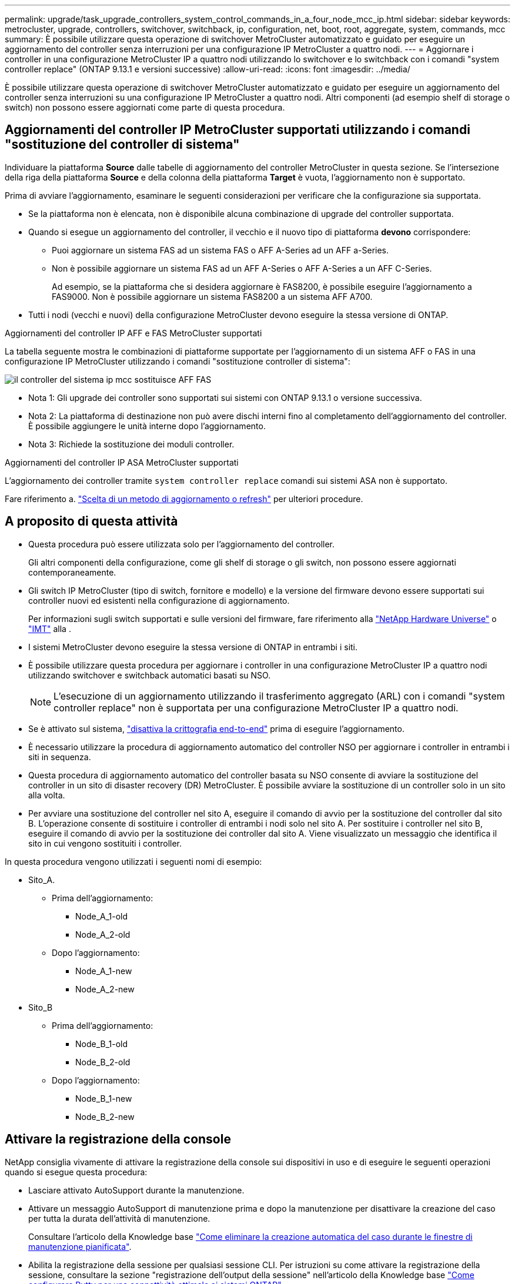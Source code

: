 ---
permalink: upgrade/task_upgrade_controllers_system_control_commands_in_a_four_node_mcc_ip.html 
sidebar: sidebar 
keywords: metrocluster, upgrade, controllers, switchover, switchback, ip, configuration, net, boot, root, aggregate, system, commands, mcc 
summary: È possibile utilizzare questa operazione di switchover MetroCluster automatizzato e guidato per eseguire un aggiornamento del controller senza interruzioni per una configurazione IP MetroCluster a quattro nodi. 
---
= Aggiornare i controller in una configurazione MetroCluster IP a quattro nodi utilizzando lo switchover e lo switchback con i comandi "system controller replace" (ONTAP 9.13.1 e versioni successive)
:allow-uri-read: 
:icons: font
:imagesdir: ../media/


[role="lead"]
È possibile utilizzare questa operazione di switchover MetroCluster automatizzato e guidato per eseguire un aggiornamento del controller senza interruzioni su una configurazione IP MetroCluster a quattro nodi. Altri componenti (ad esempio shelf di storage o switch) non possono essere aggiornati come parte di questa procedura.



== Aggiornamenti del controller IP MetroCluster supportati utilizzando i comandi "sostituzione del controller di sistema"

Individuare la piattaforma *Source* dalle tabelle di aggiornamento del controller MetroCluster in questa sezione. Se l'intersezione della riga della piattaforma *Source* e della colonna della piattaforma *Target* è vuota, l'aggiornamento non è supportato.

Prima di avviare l'aggiornamento, esaminare le seguenti considerazioni per verificare che la configurazione sia supportata.

* Se la piattaforma non è elencata, non è disponibile alcuna combinazione di upgrade del controller supportata.
* Quando si esegue un aggiornamento del controller, il vecchio e il nuovo tipo di piattaforma *devono* corrispondere:
+
** Puoi aggiornare un sistema FAS ad un sistema FAS o AFF A-Series ad un AFF a-Series.
** Non è possibile aggiornare un sistema FAS ad un AFF A-Series o AFF A-Series a un AFF C-Series.
+
Ad esempio, se la piattaforma che si desidera aggiornare è FAS8200, è possibile eseguire l'aggiornamento a FAS9000. Non è possibile aggiornare un sistema FAS8200 a un sistema AFF A700.



* Tutti i nodi (vecchi e nuovi) della configurazione MetroCluster devono eseguire la stessa versione di ONTAP.


.Aggiornamenti del controller IP AFF e FAS MetroCluster supportati
La tabella seguente mostra le combinazioni di piattaforme supportate per l'aggiornamento di un sistema AFF o FAS in una configurazione IP MetroCluster utilizzando i comandi "sostituzione controller di sistema":

image::../media/mcc_ip_system_controller_replace_aff_fas.png[il controller del sistema ip mcc sostituisce AFF FAS]

* Nota 1: Gli upgrade dei controller sono supportati sui sistemi con ONTAP 9.13.1 o versione successiva.
* Nota 2: La piattaforma di destinazione non può avere dischi interni fino al completamento dell'aggiornamento del controller. È possibile aggiungere le unità interne dopo l'aggiornamento.
* Nota 3: Richiede la sostituzione dei moduli controller.


.Aggiornamenti del controller IP ASA MetroCluster supportati
L'aggiornamento dei controller tramite `system controller replace` comandi sui sistemi ASA non è supportato.

Fare riferimento a. link:https://docs.netapp.com/us-en/ontap-metrocluster/upgrade/concept_choosing_an_upgrade_method_mcc.html["Scelta di un metodo di aggiornamento o refresh"] per ulteriori procedure.



== A proposito di questa attività

* Questa procedura può essere utilizzata solo per l'aggiornamento del controller.
+
Gli altri componenti della configurazione, come gli shelf di storage o gli switch, non possono essere aggiornati contemporaneamente.

* Gli switch IP MetroCluster (tipo di switch, fornitore e modello) e la versione del firmware devono essere supportati sui controller nuovi ed esistenti nella configurazione di aggiornamento.
+
Per informazioni sugli switch supportati e sulle versioni del firmware, fare riferimento alla link:https://hwu.netapp.com["NetApp Hardware Universe"^] o link:https://imt.netapp.com/matrix/["IMT"^] alla .

* I sistemi MetroCluster devono eseguire la stessa versione di ONTAP in entrambi i siti.
* È possibile utilizzare questa procedura per aggiornare i controller in una configurazione MetroCluster IP a quattro nodi utilizzando switchover e switchback automatici basati su NSO.
+

NOTE: L'esecuzione di un aggiornamento utilizzando il trasferimento aggregato (ARL) con i comandi "system controller replace" non è supportata per una configurazione MetroCluster IP a quattro nodi.

* Se è attivato sul sistema, link:../maintain/task-configure-encryption.html#disable-end-to-end-encryption["disattiva la crittografia end-to-end"] prima di eseguire l'aggiornamento.
* È necessario utilizzare la procedura di aggiornamento automatico del controller NSO per aggiornare i controller in entrambi i siti in sequenza.
* Questa procedura di aggiornamento automatico del controller basata su NSO consente di avviare la sostituzione del controller in un sito di disaster recovery (DR) MetroCluster. È possibile avviare la sostituzione di un controller solo in un sito alla volta.
* Per avviare una sostituzione del controller nel sito A, eseguire il comando di avvio per la sostituzione del controller dal sito B. L'operazione consente di sostituire i controller di entrambi i nodi solo nel sito A. Per sostituire i controller nel sito B, eseguire il comando di avvio per la sostituzione dei controller dal sito A. Viene visualizzato un messaggio che identifica il sito in cui vengono sostituiti i controller.


In questa procedura vengono utilizzati i seguenti nomi di esempio:

* Sito_A.
+
** Prima dell'aggiornamento:
+
*** Node_A_1-old
*** Node_A_2-old


** Dopo l'aggiornamento:
+
*** Node_A_1-new
*** Node_A_2-new




* Sito_B
+
** Prima dell'aggiornamento:
+
*** Node_B_1-old
*** Node_B_2-old


** Dopo l'aggiornamento:
+
*** Node_B_1-new
*** Node_B_2-new








== Attivare la registrazione della console

NetApp consiglia vivamente di attivare la registrazione della console sui dispositivi in uso e di eseguire le seguenti operazioni quando si esegue questa procedura:

* Lasciare attivato AutoSupport durante la manutenzione.
* Attivare un messaggio AutoSupport di manutenzione prima e dopo la manutenzione per disattivare la creazione del caso per tutta la durata dell'attività di manutenzione.
+
Consultare l'articolo della Knowledge base link:https://kb.netapp.com/Support_Bulletins/Customer_Bulletins/SU92["Come eliminare la creazione automatica del caso durante le finestre di manutenzione pianificata"^].

* Abilita la registrazione della sessione per qualsiasi sessione CLI. Per istruzioni su come attivare la registrazione della sessione, consultare la sezione "registrazione dell'output della sessione" nell'articolo della Knowledge base link:https://kb.netapp.com/on-prem/ontap/Ontap_OS/OS-KBs/How_to_configure_PuTTY_for_optimal_connectivity_to_ONTAP_systems["Come configurare Putty per una connettività ottimale ai sistemi ONTAP"^].




== Impostare il bootarg richiesto sul sistema esistente

Se si sta eseguendo l'aggiornamento a un sistema AFF A70, AFF A90 o AFF A1K, seguire la procedura per impostare il `hw.cxgbe.toe_keepalive_disable=1` bootarg.


CAUTION: Se si sta eseguendo l'aggiornamento a un sistema AFF A70, AFF A90 o AFF A1K, è *necessario* completare questa attività prima di eseguire l'aggiornamento. Questa attività *solo* si applica agli aggiornamenti di un sistema AFF A70, AFF A90 o AFF A1K da un sistema supportato. Per tutti gli altri aggiornamenti, è possibile saltare questa attività e passare direttamente a <<prepare_system_replace_upgrade,Preparatevi per l'aggiornamento>>.

.Fasi
. Arrestare un nodo in ciascun sito e consentire al partner ha di eseguire un takeover dello storage del nodo:
+
`halt  -node <node_name>`

. Al `LOADER` prompt del nodo arrestato, immettere quanto segue:
+
`setenv hw.cxgbe.toe_keepalive_disable 1`

+
`saveenv`

+
`printenv hw.cxgbe.toe_keepalive_disable`

. Avviare il nodo:
+
`boot_ontap`

. All'avvio del nodo, eseguire un giveback per il nodo quando richiesto:
+
`storage failover giveback -ofnode <node_name>`

. Ripetere la procedura per ciascun nodo del gruppo di DR in fase di aggiornamento.




== Preparatevi per l'aggiornamento

Per prepararsi all'aggiornamento del controller, è necessario eseguire controlli preliminari del sistema e raccogliere le informazioni di configurazione.

Prima dell'avvio dei controlli preliminari, se ONTAP Mediator è installato, viene rilevato e rimosso automaticamente. Per confermare la rimozione, viene richiesto di inserire un nome utente e una password. Una volta completato l'aggiornamento, se i controlli preliminari non hanno esito positivo o se si sceglie di non procedere con l'aggiornamento, è necessario <<man_reconfig_mediator,Riconfigurare manualmente il mediatore ONTAP>>.

Durante l'aggiornamento, è possibile eseguire il `system controller replace show` oppure `system controller replace show-details` Dal sito A per controllare lo stato. Se i comandi restituiscono un output vuoto, attendere alcuni minuti ed eseguire nuovamente il comando.

.Fasi
. Avviare la procedura di sostituzione automatica del controller dal sito A per sostituire i controller nel sito B:
+
`system controller replace start -nso true`

+
L'operazione automatica esegue i controlli preliminari. Se non vengono rilevati problemi, l'operazione viene interrotta in modo da poter raccogliere manualmente le informazioni relative alla configurazione.

+
[NOTE]
====
** Se non si esegue `system controller replace start -nso true` La procedura di upgrade del controller sceglie lo switchover e lo switchback automatici basati su NSO come procedura predefinita sui sistemi MetroCluster IP.
** Vengono visualizzati il sistema di origine corrente e tutti i sistemi di destinazione compatibili. Se il controller di origine è stato sostituito con un controller con una versione ONTAP diversa o con una piattaforma non compatibile, l'operazione di automazione si interrompe e segnala un errore dopo l'avvio dei nuovi nodi. Per riportare il cluster a uno stato integro, è necessario seguire la procedura di ripristino manuale.
+
Il `system controller replace start` il comando potrebbe segnalare il seguente errore di verifica preliminare:

+
[listing]
----
Cluster-A::*>system controller replace show
Node        Status         Error-Action
----------- -------------- ------------------------------------
Node-A-1    Failed         MetroCluster check failed. Reason : MCC check showed errors in component aggregates
----
+
Controllare se si è verificato questo errore a causa di aggregati senza mirror o di un altro problema di aggregato. Verificare che tutti gli aggregati mirrorati siano integri e che non siano degradati o mirror-degradati. Se questo errore è dovuto solo agli aggregati senza mirror, è possibile ignorare questo errore selezionando `-skip-metrocluster-check true` sul `system controller replace start` comando. Se lo storage remoto è accessibile, gli aggregati senza mirror vengono online dopo lo switchover. Se il collegamento storage remoto non funziona, gli aggregati senza mirror non vengono collegati.



====
. Raccogliere manualmente le informazioni di configurazione accedendo al sito B e seguendo i comandi elencati nel messaggio della console sotto `system controller replace show` oppure `system controller replace show-details` comando.




=== Raccogliere informazioni prima dell'aggiornamento

Prima di eseguire l'aggiornamento, se il volume root è crittografato, è necessario raccogliere la chiave di backup e altre informazioni per avviare i nuovi controller con i vecchi volumi root crittografati.

.A proposito di questa attività
Questa attività viene eseguita sulla configurazione IP MetroCluster esistente.

.Fasi
. Etichettare i cavi per i controller esistenti, in modo da poter identificare facilmente i cavi durante la configurazione dei nuovi controller.
. Visualizzare i comandi per acquisire la chiave di backup e altre informazioni:
+
`system controller replace show`

+
Eseguire i comandi elencati sotto `show` dal cluster partner.

+
Il `show` L'output del comando visualizza tre tabelle contenenti gli IP dell'interfaccia MetroCluster, gli ID di sistema e gli UID di sistema. Queste informazioni sono necessarie più avanti nella procedura per impostare i bootargs quando si avvia il nuovo nodo.

. Raccogliere gli ID di sistema dei nodi nella configurazione MetroCluster:
+
--
`metrocluster node show -fields node-systemid,dr-partner-systemid`

Durante la procedura di aggiornamento, sostituisci questi vecchi ID di sistema con gli ID di sistema dei nuovi moduli controller.

In questo esempio, per una configurazione IP MetroCluster a quattro nodi, vengono recuperati i seguenti vecchi ID di sistema:

** Node_A_1-old: 4068741258
** Node_A_2-old: 4068741260
** Node_B_1-old: 4068741254
** Node_B_2-old: 4068741256


[listing]
----
metrocluster-siteA::> metrocluster node show -fields node-systemid,ha-partner-systemid,dr-partner-systemid,dr-auxiliary-systemid
dr-group-id        cluster           node            node-systemid     ha-partner-systemid     dr-partner-systemid    dr-auxiliary-systemid
-----------        ---------------   ----------      -------------     -------------------     -------------------    ---------------------
1                    Cluster_A       Node_A_1-old    4068741258        4068741260              4068741256             4068741256
1                    Cluster_A       Node_A_2-old    4068741260        4068741258              4068741254             4068741254
1                    Cluster_B       Node_B_1-old    4068741254        4068741256              4068741258             4068741260
1                    Cluster_B       Node_B_2-old    4068741256        4068741254              4068741260             4068741258
4 entries were displayed.
----
In questo esempio, per una configurazione MetroCluster IP a due nodi, vengono recuperati i seguenti vecchi ID di sistema:

** Node_A_1: 4068741258
** Node_B_1: 4068741254


[listing]
----
metrocluster node show -fields node-systemid,dr-partner-systemid

dr-group-id cluster    node          node-systemid dr-partner-systemid
----------- ---------- --------      ------------- ------------
1           Cluster_A  Node_A_1-old  4068741258    4068741254
1           Cluster_B  node_B_1-old  -             -
2 entries were displayed.
----
--
. Raccogliere informazioni su porta e LIF per ciascun nodo precedente.
+
Per ciascun nodo, è necessario raccogliere l'output dei seguenti comandi:

+
** `network interface show -role cluster,node-mgmt`
** `network port show -node <node-name> -type physical`
** `network port vlan show -node <node-name>`
** `network port ifgrp show -node <node-name> -instance`
** `network port broadcast-domain show`
** `network port reachability show -detail`
** `network ipspace show`
** `volume show`
** `storage aggregate show`
** `system node run -node <node-name> sysconfig -a`
** `aggr show -r`
** `disk show`
** `system node run <node-name> disk show`
** `vol show -fields type`
** `vol show -fields type , space-guarantee`
** `vserver fcp initiator show`
** `storage disk show`
** `metrocluster configuration-settings interface show`


. Se i nodi MetroCluster si trovano in una configurazione SAN, raccogliere le informazioni pertinenti.
+
Si dovrebbe ottenere l'output dei seguenti comandi:

+
** `fcp adapter show -instance`
** `fcp interface show -instance`
** `iscsi interface show`
** `ucadmin show`


. Se il volume root è crittografato, raccogliere e salvare la passphrase utilizzata per il gestore delle chiavi:
+
`security key-manager backup show`

. Se i nodi MetroCluster utilizzano la crittografia per volumi o aggregati, copiare le informazioni relative alle chiavi e alle passphrase.
+
Per ulteriori informazioni, vedere https://docs.netapp.com/ontap-9/topic/com.netapp.doc.pow-nve/GUID-1677AE0A-FEF7-45FA-8616-885AA3283BCF.html["Backup manuale delle informazioni di gestione delle chiavi integrate"^].

+
.. Se Onboard Key Manager è configurato:
+
`security key-manager onboard show-backup`

+
La passphrase sarà necessaria più avanti nella procedura di aggiornamento.

.. Se la gestione delle chiavi aziendali (KMIP) è configurata, eseguire i seguenti comandi:
+
`security key-manager external show -instance`

+
`security key-manager key query`



. Al termine della raccolta delle informazioni di configurazione, riprendere l'operazione:
+
`system controller replace resume`





=== Rimuovere la configurazione esistente dallo spareggio o da un altro software di monitoraggio

Se la configurazione esistente viene monitorata con la configurazione di MetroCluster Tiebreaker o altre applicazioni di terze parti (ad esempio, ClusterLion) che possono avviare uno switchover, è necessario rimuovere la configurazione MetroCluster dal Tiebreaker o da un altro software prima di sostituire il vecchio controller.

.Fasi
. link:../tiebreaker/concept_configuring_the_tiebreaker_software.html#removing-metrocluster-configurations["Rimuovere la configurazione MetroCluster esistente"] Dal software Tiebreaker.
. Rimuovere la configurazione MetroCluster esistente da qualsiasi applicazione di terze parti in grado di avviare lo switchover.
+
Consultare la documentazione dell'applicazione.





== Sostituire i vecchi controller e avviare i nuovi controller

Una volta raccolte le informazioni e riavviata l'operazione, l'automazione procede con l'operazione di switchover.

.A proposito di questa attività
L'operazione di automazione avvia le operazioni di switchover. Al termine di queste operazioni, l'operazione viene sospesa in *pausa per l'intervento dell'utente*, in modo da poter eseguire il rack e installare i controller, avviare i controller partner e riassegnare i dischi aggregati root al nuovo modulo controller dal backup flash utilizzando `sysids` raccolte in precedenza.

.Prima di iniziare
Prima di iniziare lo switchover, l'operazione di automazione viene interrotta in modo da poter verificare manualmente che tutti i LIF siano "`up`" nel sito B. Se necessario, portare i LIF "`dpropri`" su "`up`" e riprendere l'operazione di automazione utilizzando `system controller replace resume` comando.



=== Preparare la configurazione di rete dei vecchi controller

Per consentire alla rete di riprendere in modo pulito i nuovi controller, si verifica che il posizionamento della LIF sia corretto e si rimuove la configurazione di rete dei vecchi controller.

.A proposito di questa attività
* Questa attività deve essere eseguita su ciascuno dei vecchi nodi.
* Verranno utilizzate le informazioni raccolte in <<prepare_system_replace_upgrade,Preparatevi per l'aggiornamento>>.


.Fasi
. Avviare i vecchi nodi e quindi accedere ai nodi:
+
`boot_ontap`

. Modifica della LIF intercluster dei vecchi controller in modo da utilizzare una porta home diversa rispetto alle porte utilizzate per l'interconnessione ha o l'interconnessione MetroCluster IP DR nei nuovi controller.
+

NOTE: Questo passaggio è necessario per un aggiornamento corretto.

+
La LIF intercluster dei vecchi controller deve utilizzare una porta home diversa rispetto alle porte utilizzate per l'interconnessione ha o l'interconnessione MetroCluster IP DR nei nuovi controller. Ad esempio, quando si esegue l'upgrade ai controller AFF A90, le porte di interconnessione ha sono E1a e e7a e le porte di interconnessione MetroCluster IP DR sono E2B e E3B. Se ospitati sulle porte E1a, e7a, E2B o E3B, è necessario spostare le LIF intercluster LIF nei vecchi controller.

+
Per la distribuzione e l'assegnazione delle porte sui nuovi nodi, fare riferimento alla https://hwu.netapp.com["NetApp Hardware Universe"].

+
.. Sui vecchi controller, visualizzare la LIF intercluster:
+
`network interface show  -role intercluster`

+
A seconda che le LIF intercluster dei vecchi controller utilizzino le stesse porte delle porte utilizzate per l'interconnessione ha o l'interconnessione MetroCluster IP DR nei nuovi controller, eseguire una delle seguenti azioni.

+
[cols="2*"]
|===
| Se la LIF intercluster... | Vai a... 


| Utilizzare la stessa porta home | <<controller_replace_upgrade_prepare_network_ports_2b,Sottosezione b>> 


| Utilizzare un'altra porta home | <<controller_replace_upgrade_prepare_network_ports_3,Fase 3>> 
|===
.. [[controller_replace_upgrade_Prepare_network_ports_2b]]modificare le LIF intercluster per utilizzare una porta home diversa:
+
`network interface modify -vserver <vserver> -lif <intercluster_lif> -home-port <port-not-used-for-ha-interconnect-or-mcc-ip-dr-interconnect-on-new-nodes>`

.. Verificare che tutte le LIF intercluster si trovino nelle nuove porte home:
+
`network interface show -role intercluster -is-home  false`

+
L'output del comando dovrebbe essere vuoto, a indicare che tutte le LIF intercluster si trovano nelle rispettive porte home.

.. Se vi sono LIF che non sono nelle loro porte home, ripristinale usando il seguente comando:
+
`network interface revert -lif <intercluster_lif>`

+
Ripete il comando per ogni intercluster LIF che non si trova sulla porta home.



. [[controller_replace_upgrade_Prepare_network_ports_3]]assegnare la porta home di tutte le interfacce LIF dati del vecchio controller a una porta comune che sia la stessa su entrambi i moduli controller vecchi e nuovi.
+

CAUTION: Se i controller nuovi e vecchi non dispongono di una porta comune, non è necessario modificare le LIF dati. Saltare questo passaggio e passare direttamente a <<upgrades_assisted_without_matching_ports,Fase 4>>.

+
.. Visualizzare le LIF:
+
`network interface show`

+
Tutti i dati LIFS, inclusi SAN e NAS, saranno admin "`up`" e operativi "`down`", in quanto sono presenti nel sito di switchover (cluster_A).

.. Esaminare l'output per trovare una porta di rete fisica comune che sia la stessa sui controller vecchi e nuovi che non sia utilizzata come porta del cluster.
+
Ad esempio, "`e0d`" è una porta fisica sui vecchi controller ed è presente anche sui nuovi controller. "`e0d`" non viene utilizzato come porta del cluster o in altro modo sui nuovi controller.

+
Per informazioni sull'utilizzo delle porte per i modelli di piattaforma, consultare link:https://hwu.netapp.com/["NetApp Hardware Universe"^]

.. Modificare tutti i dati LIFS per utilizzare la porta comune come porta home:
+
`network interface modify -vserver <svm-name> -lif <data-lif> -home-port <port-id>`

+
Nell'esempio seguente, si tratta di "`e0d`".

+
Ad esempio:

+
[listing]
----
network interface modify -vserver vs0 -lif datalif1 -home-port e0d
----


. [[updates_assisted_without_matching_ports]] modificare i domini di broadcast per rimuovere la VLAN e le porte fisiche che devono essere eliminate:
+
`broadcast-domain remove-ports -broadcast-domain <broadcast-domain-name>-ports <node-name:port-id>`

+
Ripetere questo passaggio per tutte le porte VLAN e fisiche.

. Rimuovere le porte VLAN utilizzando le porte del cluster come porte membro e gruppi di interfacce utilizzando le porte del cluster come porte membro.
+
.. Elimina porte VLAN:
+
`network port vlan delete -node <node-name> -vlan-name <portid-vlandid>`

+
Ad esempio:

+
[listing]
----
network port vlan delete -node node1 -vlan-name e1c-80
----
.. Rimuovere le porte fisiche dai gruppi di interfacce:
+
`network port ifgrp remove-port -node <node-name> -ifgrp <interface-group-name> -port <portid>`

+
Ad esempio:

+
[listing]
----
network port ifgrp remove-port -node node1 -ifgrp a1a -port e0d
----
.. Rimuovere le porte VLAN e del gruppo di interfacce dal dominio di broadcast:
+
`network port broadcast-domain remove-ports -ipspace <ipspace> -broadcast-domain <broadcast-domain-name>-ports <nodename:portname,nodename:portname>,..`

.. Modificare le porte del gruppo di interfacce per utilizzare altre porte fisiche come membro in base alle necessità.:
+
`ifgrp add-port -node <node-name> -ifgrp <interface-group-name> -port <port-id>`



. Arrestare i nodi:
+
`halt -inhibit-takeover true -node <node-name>`

+
Questa operazione deve essere eseguita su entrambi i nodi.

. Verificare che i nodi siano al `LOADER` prompt e raccogliere e conservare le variabili di ambiente correnti.
. Raccogliere i valori di bootarg:
+
`printenv`

. Spegnere i nodi e gli shelf del sito in cui viene eseguito l'upgrade del controller.




=== Configurare le nuove centraline

I nuovi controller devono essere montati in rack e cablati.

.Fasi
. Pianificare il posizionamento dei nuovi moduli controller e degli shelf di storage in base alle necessità.
+
Lo spazio rack dipende dal modello di piattaforma dei moduli controller, dai tipi di switch e dal numero di shelf di storage nella configurazione.

. Mettere a terra l'utente.
. Se l'aggiornamento richiede la sostituzione dei moduli controller, ad esempio l'aggiornamento da un sistema AFF 800 a un sistema AFF A90, è necessario rimuovere il modulo controller dallo chassis quando si sostituisce il modulo controller. Per tutti gli altri aggiornamenti, passare a <<ip_upgrades_replace_4,Fase 4>>.
+
Nella parte anteriore dello chassis, premere con decisione ciascun disco fino a quando non si avverte un arresto positivo. Ciò conferma che le unità sono saldamente alloggiate contro il piano intermedio del telaio.

+
image::../media/drw_a800_drive_seated.png[Mostra la rimozione del modulo controller dal telaio]

. [[ip_updates_replace_4]] installare i moduli del controller.
+

NOTE: La procedura di installazione che segue dipende dal fatto che l'aggiornamento richieda la sostituzione dei moduli controller, ad esempio un aggiornamento da un sistema AFF 800 a un sistema AFF A90.

+
[role="tabbed-block"]
====
.Aggiornamenti che richiedono la sostituzione del modulo controller
--
L'installazione separata dei nuovi controller non è applicabile agli upgrade dei sistemi integrati con dischi e controller nello stesso chassis, ad esempio da un sistema AFF A800 a un sistema AFF A90. I nuovi moduli controller e le nuove schede i/o devono essere scambiati dopo aver spento i vecchi controller, come mostrato nell'immagine seguente.

L'immagine di esempio seguente è solo a scopo di rappresentazione, i moduli controller e le schede i/o possono variare da un sistema all'altro.

image::../media/a90_a70_pcm_swap.png[Mostra lo scambio del modulo controller]

--
.Tutti gli altri aggiornamenti
--
Installare i moduli controller nel rack o nell'armadietto.

--
====
. Collegare l'alimentazione dei controller, la console seriale e le connessioni di gestione come descritto in link:../install-ip/using_rcf_generator.html["Collegamento degli switch IP MetroCluster"]
+
Non collegare altri cavi scollegati dai vecchi controller in questo momento.

+
https://docs.netapp.com/us-en/ontap-systems/index.html["Documentazione dei sistemi hardware ONTAP"^]

. Accendere i nuovi nodi e premere Ctrl-C quando viene richiesto di visualizzare il `LOADER` prompt.




=== NetBoot i nuovi controller

Dopo aver installato i nuovi nodi, è necessario eseguire il netboot per assicurarsi che i nuovi nodi eseguano la stessa versione di ONTAP dei nodi originali. Il termine netboot indica che si sta eseguendo l'avvio da un'immagine ONTAP memorizzata su un server remoto. Durante la preparazione per il netboot, è necessario inserire una copia dell'immagine di boot di ONTAP 9 su un server Web a cui il sistema può accedere.

Questa attività viene eseguita su ciascuno dei nuovi moduli controller.

.Fasi
. Accedere a. link:https://mysupport.netapp.com/site/["Sito di supporto NetApp"^] per scaricare i file utilizzati per eseguire il netboot del sistema.
. Scaricare il software ONTAP appropriato dalla sezione di download del software del sito di supporto NetApp e memorizzare il file ontap-version_image.tgz in una directory accessibile dal Web.
. Accedere alla directory accessibile dal Web e verificare che i file necessari siano disponibili.
+
L'elenco delle directory deve contenere una cartella netboot con un file del kernel: ontap-version_image.tgz

+
Non è necessario estrarre il file ontap-version_image.tgz.

. Quando `LOADER` richiesto, configurare la connessione netboot per una LIF di gestione:
+
** Se l'indirizzo IP è DHCP, configurare la connessione automatica:
+
`ifconfig e0M -auto`

** Se l'indirizzo IP è statico, configurare la connessione manuale:
+
`ifconfig e0M -addr=ip_addr -mask=netmask` `-gw=gateway`



. Eseguire il netboot.
+
`netboot \http://web_server_ip/path_to_web-accessible_directory/ontap-version_image.tgz`

. Dal menu di avvio, selezionare l'opzione *(7) installare prima il nuovo software* per scaricare e installare la nuova immagine software sul dispositivo di avvio.
+
 Disregard the following message: "This procedure is not supported for Non-Disruptive Upgrade on an HA pair". It applies to nondisruptive upgrades of software, not to upgrades of controllers.
. Se viene richiesto di continuare la procedura, immettere `y`E quando viene richiesto il pacchetto, inserire l'URL del file immagine: `\http://web_server_ip/path_to_web-accessible_directory/ontap-version_image.tgz`
+
....
Enter username/password if applicable, or press Enter to continue.
....
. Assicurarsi di entrare `n` per ignorare il ripristino del backup quando viene visualizzato un prompt simile a quanto segue:
+
....
Do you want to restore the backup configuration now? {y|n}
....
. Riavviare immettendo `y` quando viene visualizzato un prompt simile a quanto segue:
+
....
The node must be rebooted to start using the newly installed software. Do you want to reboot now? {y|n}
....




=== Cancellare la configurazione su un modulo controller

[role="lead"]
Prima di utilizzare un nuovo modulo controller nella configurazione MetroCluster, è necessario cancellare la configurazione esistente.

.Fasi
. Se necessario, arrestare il nodo per visualizzare il prompt DEL CARICATORE:
+
`halt`

. Al prompt DEL CARICATORE, impostare le variabili ambientali sui valori predefiniti:
+
`set-defaults`

. Salvare l'ambiente:
+
`saveenv`

. Al prompt DEL CARICATORE, avviare il menu di avvio:
+
`boot_ontap menu`

. Al prompt del menu di avvio, cancellare la configurazione:
+
`wipeconfig`

+
Rispondere `yes` al prompt di conferma.

+
Il nodo si riavvia e viene visualizzato di nuovo il menu di avvio.

. Nel menu di avvio, selezionare l'opzione *5* per avviare il sistema in modalità di manutenzione.
+
Rispondere `yes` al prompt di conferma.





=== Ripristinare la configurazione dell'HBA

A seconda della presenza e della configurazione delle schede HBA nel modulo controller, è necessario configurarle correttamente per l'utilizzo da parte del sito.

.Fasi
. In modalità Maintenance (manutenzione), configurare le impostazioni per gli HBA presenti nel sistema:
+
.. Verificare le impostazioni correnti delle porte: `ucadmin show`
.. Aggiornare le impostazioni della porta secondo necessità.


+
|===


| Se si dispone di questo tipo di HBA e della modalità desiderata... | Utilizzare questo comando... 


 a| 
FC CNA
 a| 
`ucadmin modify -m fc -t initiator <adapter-name>`



 a| 
Ethernet CNA
 a| 
`ucadmin modify -mode cna <adapter-name>`



 a| 
Destinazione FC
 a| 
`fcadmin config -t target <adapter-name>`



 a| 
Iniziatore FC
 a| 
`fcadmin config -t initiator <adapter-name>`

|===
. Uscire dalla modalità di manutenzione:
+
`halt`

+
Dopo aver eseguito il comando, attendere fino a quando il nodo non si arresta al `LOADER` prompt.

. Riavviare il nodo in modalità Maintenance per rendere effettive le modifiche di configurazione:
+
`boot_ontap maint`

. Verificare le modifiche apportate:
+
|===


| Se si dispone di questo tipo di HBA... | Utilizzare questo comando... 


 a| 
CNA
 a| 
`ucadmin show`



 a| 
FC
 a| 
`fcadmin show`

|===




=== Impostare lo stato ha sui nuovi controller e chassis

È necessario verificare lo stato ha dei controller e dello chassis e, se necessario, aggiornarlo in modo che corrisponda alla configurazione del sistema.

.Fasi
. In modalità Maintenance (manutenzione), visualizzare lo stato ha del modulo controller e dello chassis:
+
`ha-config show`

+
Lo stato ha per tutti i componenti deve essere `mccip`.

. Se lo stato di sistema visualizzato del controller o dello chassis non è corretto, impostare lo stato ha:
+
`ha-config modify controller mccip`

+
`ha-config modify chassis mccip`

. Verificare e modificare le porte Ethernet collegate agli shelf NS224 o agli switch di storage.
+
.. Verificare le porte Ethernet collegate agli shelf NS224 o agli switch di storage:
+
`storage port show`

.. Imposta su modalità tutte le porte Ethernet connesse a shelf Ethernet o switch di storage, compresi gli switch condivisi per storage e cluster `storage` :
+
`storage port modify -p <port> -m storage`

+
Esempio:

+
[listing]
----
*> storage port modify -p e5b -m storage
Changing NVMe-oF port e5b to storage mode
----
+

NOTE: Questo deve essere impostato su tutte le porte interessate per un aggiornamento corretto.

+
I dischi dagli shelf collegati alle porte Ethernet sono riportati nell' `sysconfig -v` output.

+
Consultare la link:https://hwu.netapp.com["NetApp Hardware Universe"^] per informazioni sulle porte di archiviazione del sistema a cui si sta eseguendo l'aggiornamento.

.. Verificare che `storage` la modalità sia impostata e verificare che le porte siano nello stato online:
+
`storage port show`



. Arrestare il nodo: `halt`
+
Il nodo deve arrestarsi su `LOADER>` prompt.

. Su ciascun nodo, controllare la data, l'ora e il fuso orario del sistema: `show date`
. Se necessario, impostare la data in UTC o GMT: `set date <mm/dd/yyyy>`
. Controllare l'ora utilizzando il seguente comando al prompt dell'ambiente di boot: `show time`
. Se necessario, impostare l'ora in UTC o GMT: `set time <hh:mm:ss>`
. Salvare le impostazioni: `saveenv`
. Raccogliere le variabili di ambiente: `printenv`




=== Aggiornare i file RCF dello switch per ospitare le nuove piattaforme

È necessario aggiornare gli switch a una configurazione che supporti i nuovi modelli di piattaforma.

.A proposito di questa attività
Questa attività viene eseguita nel sito contenente i controller attualmente in fase di aggiornamento. Negli esempi illustrati in questa procedura, si esegue prima l'aggiornamento di Site_B.

Gli switch del sito_A verranno aggiornati quando i controller del sito_A verranno aggiornati.

.Fasi
. Preparare gli switch IP per l'applicazione dei nuovi file RCF.
+
Seguire la procedura descritta nella sezione relativa al fornitore dello switch:

+
** link:../install-ip/task_switch_config_broadcom.html#resetting-the-broadcom-ip-switch-to-factory-defaults["Ripristinare l'interruttore Broadcom IP alle impostazioni predefinite"]
** link:../install-ip/task_switch_config_cisco.html#resetting-the-cisco-ip-switch-to-factory-defaults["Ripristinare lo switch IP Cisco alle impostazioni predefinite"]
** link:../install-ip/task_switch_config_nvidia.html#reset-the-nvidia-ip-sn2100-switch-to-factory-defaults["Ripristinare le impostazioni predefinite dello switch NVIDIA IP SN2100"]


. Scaricare e installare i file RCF.
+
Seguire la procedura descritta nella sezione relativa al fornitore dello switch:

+
** link:../install-ip/task_switch_config_broadcom.html#downloading-and-installing-the-broadcom-rcf-files["Scaricare e installare i file Broadcom RCF"]
** link:../install-ip/task_switch_config_cisco.html#downloading-and-installing-the-cisco-ip-rcf-files["Scaricare e installare i file RCF IP di Cisco"]
** link:../install-ip/task_switch_config_nvidia.html#download-and-install-the-nvidia-rcf-files["Scaricare e installare i file RCF NVIDIA IP"]






=== Impostare le variabili di boot IP di MetroCluster

Alcuni valori di boot MetroCluster IP devono essere configurati sui nuovi moduli controller. I valori devono corrispondere a quelli configurati sui vecchi moduli controller.

.A proposito di questa attività
* Sono necessari gli UUID e gli ID di sistema identificati in precedenza nella procedura di aggiornamento in <<gather_info_so_sb,Raccogliere informazioni prima dell'aggiornamento>>.
* A seconda del modello di piattaforma, è possibile specificare l'ID VLAN utilizzando il `-vlan-id` parametro. Le seguenti piattaforme non supportano il `-vlan-id` parametro:
+
** FAS8200 e AFF A300
** AFF A320
** FAS9000 e AFF A700
** AFF C800, ASA C800, AFF A800 e ASA A800
+
Tutte le altre piattaforme supportano il `-vlan-id` parametro.



* I valori di bootarg MetroCluster impostati dipendono dall'utilizzo di porte cluster/ha condivise o di porte MetroCluster/ha condivise nel nuovo sistema.
+
I sistemi elencati nella tabella seguente utilizzano *porte MetroCluster/ha condivise*.

+
Tutti gli altri sistemi utilizzano *porte cluster/ha condivise*.

+
[cols="2*"]
|===
| Sistemi AFF e ASA che utilizzano porte ha/MetroCluster condivise | Sistemi FAS che utilizzano porte ha/MetroCluster condivise 


 a| 
** AFF A150, ASA A150
** AFF A220
** AFF C250, ASA C250
** AFF A250, ASA A250
** AFF A300
** AFF A320
** AFF C400, ASA C400
** AFF A400, ASA A400
** AFF A700
** AFF C800, ASA C800
** AFF A800, ASA A800
** AFF A900, ASA A900

 a| 
** FAS2750
** FAS500f
** FAS8200
** FAS8300
** FAS8700
** FAS9000
** FAS9500


|===


.Fasi
. Su `LOADER>` Prompt, impostare i seguenti bootargs sui nuovi nodi in Site_B:
+
I passaggi che seguono dipendono dalle porte utilizzate dal nuovo modello di piattaforma.

+
[role="tabbed-block"]
====
.Sistemi che utilizzano porte ha/cluster condivisi
--
.. Impostare i seguenti bootargs:
+
`setenv bootarg.mcc.port_a_ip_config <local-IP-address/local-IP-mask,0,0,DR-partner-IP-address,DR-aux-partnerIP-address,vlan-id>`

+
`setenv bootarg.mcc.port_b_ip_config <local-IP-address/local-IP-mask,0,0,DR-partner-IP-address,DR-aux-partnerIP-address,vlan-id>`

+

NOTE: Se le interfacce utilizzano un ID VLAN predefinito, il `vlan-id` parametro non è necessario.

+
Nell'esempio seguente vengono impostati i valori per node_B_1-new utilizzando la VLAN 120 per la prima rete e la VLAN 130 per la seconda rete:

+
[listing]
----
setenv bootarg.mcc.port_a_ip_config 172.17.26.10/23,0,0,172.17.26.13,172.17.26.12,120
setenv bootarg.mcc.port_b_ip_config 172.17.27.10/23,0,0,172.17.27.13,172.17.27.12,130
----
+
Nell'esempio seguente vengono impostati i valori per node_B_2-new utilizzando la VLAN 120 per la prima rete e la VLAN 130 per la seconda rete:

+
[listing]
----
setenv bootarg.mcc.port_a_ip_config 172.17.26.11/23,0,0,172.17.26.12,172.17.26.13,120
setenv bootarg.mcc.port_b_ip_config 172.17.27.11/23,0,0,172.17.27.12,172.17.27.13,130
----
+
Nell'esempio seguente vengono impostati i valori per node_B_1-new utilizzando VLAN predefinite per tutte le connessioni DR IP MetroCluster:

+
[listing]
----
setenv bootarg.mcc.port_a_ip_config
172.17.26.10/23,0,0,172.17.26.13,172.17.26.12
setenv bootarg.mcc.port_b_ip_config
172.17.27.10/23,0,0,172.17.27.13,172.17.27.12
----
+
Nell'esempio seguente vengono impostati i valori per node_B_2-new utilizzando VLAN predefinite per tutte le connessioni DR IP MetroCluster:

+
[listing]
----
setenv bootarg.mcc.port_a_ip_config
172.17.26.11/23,0,0,172.17.26.12,172.17.26.13
setenv bootarg.mcc.port_b_ip_config
172.17.27.11/23,0,0,172.17.27.12,172.17.27.13
----


--
.Sistemi che utilizzano porte ha/MetroCluster condivise
--
.. Impostare i seguenti bootargs:
+
`setenv bootarg.mcc.port_a_ip_config <local-IP-address/local-IP-mask,0,HA-partner-IP-address,DR-partner-IP-address,DR-aux-partnerIP-address,vlan-id>`

+
`setenv bootarg.mcc.port_b_ip_config <local-IP-address/local-IP-mask,0,HA-partner-IP-address,DR-partner-IP-address,DR-aux-partnerIP-address,vlan-id>`

+

NOTE: Se le interfacce utilizzano un ID VLAN predefinito, il `vlan-id` parametro non è necessario.

+
Nell'esempio seguente vengono impostati i valori per node_B_1-new utilizzando la VLAN 120 per la prima rete e la VLAN 130 per la seconda rete:

+
[listing]
----
setenv bootarg.mcc.port_a_ip_config 172.17.26.10/23,0,172.17.26.11,172.17.26.13,172.17.26.12,120
setenv bootarg.mcc.port_b_ip_config 172.17.27.10/23,0,172.17.27.11,172.17.27.13,172.17.27.12,130
----
+
Nell'esempio seguente vengono impostati i valori per node_B_2-new utilizzando la VLAN 120 per la prima rete e la VLAN 130 per la seconda rete:

+
[listing]
----
setenv bootarg.mcc.port_a_ip_config 172.17.26.11/23,0,172.17.26.10,172.17.26.12,172.17.26.13,120
setenv bootarg.mcc.port_b_ip_config 172.17.27.11/23,0,172.17.27.10,172.17.27.12,172.17.27.13,130
----
+
Nell'esempio seguente vengono impostati i valori per node_B_1-new utilizzando VLAN predefinite per tutte le connessioni DR IP MetroCluster:

+
[listing]
----
setenv bootarg.mcc.port_a_ip_config
172.17.26.10/23,0,172.17.26.11,172.17.26.13,172.17.26.12
setenv bootarg.mcc.port_b_ip_config
172.17.27.10/23,0,172.17.27.11,172.17.27.13,172.17.27.12
----
+
Nell'esempio seguente vengono impostati i valori per node_B_2-new utilizzando VLAN predefinite per tutte le connessioni DR IP MetroCluster:

+
[listing]
----
setenv bootarg.mcc.port_a_ip_config
172.17.26.11/23,0,172.17.26.10,172.17.26.12,172.17.26.13
setenv bootarg.mcc.port_b_ip_config
172.17.27.11/23,0,172.17.27.10,172.17.27.12,172.17.27.13
----


--
====
. Ai nuovi nodi" `LOADER` Impostare gli UUID:
+
`setenv bootarg.mgwd.partner_cluster_uuid <partner-cluster-UUID>`

+
`setenv bootarg.mgwd.cluster_uuid <local-cluster-UUID>`

+
`setenv bootarg.mcc.pri_partner_uuid <DR-partner-node-UUID>`

+
`setenv bootarg.mcc.aux_partner_uuid <DR-aux-partner-node-UUID>`

+
`setenv bootarg.mcc_iscsi.node_uuid <local-node-UUID>`

+
.. Impostare gli UUID su Node_B_1-New.
+
L'esempio seguente mostra i comandi per impostare gli UUID su Node_B_1-New:

+
[listing]
----
setenv bootarg.mgwd.cluster_uuid ee7db9d5-9a82-11e7-b68b-00a098908039
setenv bootarg.mgwd.partner_cluster_uuid 07958819-9ac6-11e7-9b42-00a098c9e55d
setenv bootarg.mcc.pri_partner_uuid f37b240b-9ac1-11e7-9b42-00a098c9e55d
setenv bootarg.mcc.aux_partner_uuid bf8e3f8f-9ac4-11e7-bd4e-00a098ca379f
setenv bootarg.mcc_iscsi.node_uuid f03cb63c-9a7e-11e7-b68b-00a098908039
----
.. Impostare gli UUID su Node_B_2-New:
+
L'esempio seguente mostra i comandi per impostare gli UUID su Node_B_2-New:

+
[listing]
----
setenv bootarg.mgwd.cluster_uuid ee7db9d5-9a82-11e7-b68b-00a098908039
setenv bootarg.mgwd.partner_cluster_uuid 07958819-9ac6-11e7-9b42-00a098c9e55d
setenv bootarg.mcc.pri_partner_uuid bf8e3f8f-9ac4-11e7-bd4e-00a098ca379f
setenv bootarg.mcc.aux_partner_uuid f37b240b-9ac1-11e7-9b42-00a098c9e55d
setenv bootarg.mcc_iscsi.node_uuid aa9a7a7a-9a81-11e7-a4e9-00a098908c35
----


. Determinare se i sistemi originali sono stati configurati per la partizione avanzata dei dischi (ADP) eseguendo il seguente comando dal sito attivo:
+
`disk show`

+
La colonna "tipo contenitore" visualizza "condiviso" nell' `disk show` output se ADP è configurato. Se "tipo contenitore" ha un valore diverso, ADP non è configurato sul sistema. L'output di esempio seguente mostra un sistema configurato con ADP:

+
[listing]
----
::> disk show
                    Usable               Disk    Container   Container
Disk                Size       Shelf Bay Type    Type        Name      Owner

Info: This cluster has partitioned disks. To get a complete list of spare disk
      capacity use "storage aggregate show-spare-disks".
----------------    ---------- ----- --- ------- ----------- --------- --------
1.11.0              894.0GB    11    0   SSD      shared     testaggr  node_A_1
1.11.1              894.0GB    11    1   SSD      shared     testaggr  node_A_1
1.11.2              894.0GB    11    2   SSD      shared     testaggr  node_A_1
----
. Se i sistemi originali sono stati configurati per ADP, al prompt di ciascuno dei nodi sostitutivi `LOADER` , abilitare ADP:
+
`setenv bootarg.mcc.adp_enabled true`

. Impostare le seguenti variabili:
+
`setenv bootarg.mcc.local_config_id <original-sys-id>`

+
`setenv bootarg.mcc.dr_partner <dr-partner-sys-id>`

+

NOTE: Il `setenv bootarg.mcc.local_config_id` Variable deve essere impostato sul sys-id del modulo controller *original*, node_B_1-old.

+
.. Impostare le variabili su Node_B_1-New.
+
L'esempio seguente mostra i comandi per impostare i valori su Node_B_1-New:

+
[listing]
----
setenv bootarg.mcc.local_config_id 537403322
setenv bootarg.mcc.dr_partner 537403324
----
.. Impostare le variabili su Node_B_2-new.
+
L'esempio seguente mostra i comandi per impostare i valori su Node_B_2-New:

+
[listing]
----
setenv bootarg.mcc.local_config_id 537403321
setenv bootarg.mcc.dr_partner 537403323
----


. Se si utilizza la crittografia con il gestore delle chiavi esterno, impostare i bootargs richiesti:
+
`setenv bootarg.kmip.init.ipaddr`

+
`setenv bootarg.kmip.kmip.init.netmask`

+
`setenv bootarg.kmip.kmip.init.gateway`

+
`setenv bootarg.kmip.kmip.init.interface`





=== Riassegnare i dischi aggregati root

Riassegnare i dischi aggregati root al nuovo modulo controller, utilizzando `sysids` raccolte in precedenza

.A proposito di questa attività
Questa attività viene eseguita in modalità manutenzione.

I vecchi ID di sistema sono stati identificati in <<gather_info_system_replace,Raccogliere informazioni prima dell'aggiornamento>>.

Gli esempi di questa procedura utilizzano controller con i seguenti ID di sistema:

|===


| Nodo | Vecchio ID di sistema | Nuovo ID di sistema 


 a| 
Node_B_1
 a| 
4068741254
 a| 
1574774970

|===
.Fasi
. Collegare tutti gli altri collegamenti ai nuovi moduli controller (FC-VI, storage, interconnessione cluster, ecc.).
. Arrestare il sistema e avviare la modalità di manutenzione dal `LOADER` prompt (prompt):
+
`boot_ontap maint`

. Visualizzare i dischi di proprietà di Node_B_1-old:
+
`disk show -a`

+
L'output del comando mostra l'ID di sistema del nuovo modulo controller (1574774970). Tuttavia, i dischi aggregati root sono ancora di proprietà del vecchio ID di sistema (4068741254). Questo esempio non mostra i dischi di proprietà di altri nodi nella configurazione MetroCluster.

+

CAUTION: Prima di procedere con la riassegnazione del disco, è necessario verificare che i dischi pool0 e pool1 appartenenti all'aggregato root del nodo siano visualizzati nell' `disk show` output. Nell'esempio seguente, l'output elenca i dischi pool0 e pool1 di proprietà di node_B_1-old.

+
[listing]
----
*> disk show -a
Local System ID: 1574774970

  DISK         OWNER                     POOL   SERIAL NUMBER    HOME                      DR HOME
------------   -------------             -----  -------------    -------------             -------------
...
rr18:9.126L44 node_B_1-old(4068741254)   Pool1  PZHYN0MD         node_B_1-old(4068741254)  node_B_1-old(4068741254)
rr18:9.126L49 node_B_1-old(4068741254)   Pool1  PPG3J5HA         node_B_1-old(4068741254)  node_B_1-old(4068741254)
rr18:8.126L21 node_B_1-old(4068741254)   Pool1  PZHTDSZD         node_B_1-old(4068741254)  node_B_1-old(4068741254)
rr18:8.126L2  node_B_1-old(4068741254)   Pool0  S0M1J2CF         node_B_1-old(4068741254)  node_B_1-old(4068741254)
rr18:8.126L3  node_B_1-old(4068741254)   Pool0  S0M0CQM5         node_B_1-old(4068741254)  node_B_1-old(4068741254)
rr18:9.126L27 node_B_1-old(4068741254)   Pool0  S0M1PSDW         node_B_1-old(4068741254)  node_B_1-old(4068741254)
...
----
. Riassegnare i dischi aggregati root sugli shelf di dischi al nuovo controller:
+
`disk reassign -s <old-sysid> -d <new-sysid>`

+

NOTE: Se il sistema IP MetroCluster è configurato con la partizione avanzata dei dischi, è necessario includere l'id di sistema del partner DR eseguendo `disk reassign -s old-sysid -d new-sysid -r dr-partner-sysid` comando.

+
L'esempio seguente mostra la riassegnazione dei dischi:

+
[listing]
----
*> disk reassign -s 4068741254 -d 1574774970
Partner node must not be in Takeover mode during disk reassignment from maintenance mode.
Serious problems could result!!
Do not proceed with reassignment if the partner is in takeover mode. Abort reassignment (y/n)? n

After the node becomes operational, you must perform a takeover and giveback of the HA partner node to ensure disk reassignment is successful.
Do you want to continue (y/n)? Jul 14 19:23:49 [localhost:config.bridge.extra.port:error]: Both FC ports of FC-to-SAS bridge rtp-fc02-41-rr18:9.126L0 S/N [FB7500N107692] are attached to this controller.
y
Disk ownership will be updated on all disks previously belonging to Filer with sysid 4068741254.
Do you want to continue (y/n)? y
----
. Verificare che tutti i dischi siano riassegnati come previsto:
+
`disk show`

+
[listing]
----
*> disk show
Local System ID: 1574774970

  DISK        OWNER                      POOL   SERIAL NUMBER   HOME                      DR HOME
------------  -------------              -----  -------------   -------------             -------------
rr18:8.126L18 node_B_1-new(1574774970)   Pool1  PZHYN0MD        node_B_1-new(1574774970)  node_B_1-new(1574774970)
rr18:9.126L49 node_B_1-new(1574774970)   Pool1  PPG3J5HA        node_B_1-new(1574774970)  node_B_1-new(1574774970)
rr18:8.126L21 node_B_1-new(1574774970)   Pool1  PZHTDSZD        node_B_1-new(1574774970)  node_B_1-new(1574774970)
rr18:8.126L2  node_B_1-new(1574774970)   Pool0  S0M1J2CF        node_B_1-new(1574774970)  node_B_1-new(1574774970)
rr18:9.126L29 node_B_1-new(1574774970)   Pool0  S0M0CQM5        node_B_1-new(1574774970)  node_B_1-new(1574774970)
rr18:8.126L1  node_B_1-new(1574774970)   Pool0  S0M1PSDW        node_B_1-new(1574774970)  node_B_1-new(1574774970)
*>
----
. Visualizzare lo stato dell'aggregato:
+
`aggr status`

+
[listing]
----
*> aggr status
           Aggr            State       Status           Options
aggr0_node_b_1-root        online      raid_dp, aggr    root, nosnap=on,
                           mirrored                     mirror_resync_priority=high(fixed)
                           fast zeroed
                           64-bit
----
. Ripetere i passaggi precedenti sul nodo partner (Node_B_2-new).




=== Avviare i nuovi controller

Riavviare i controller dal menu di avvio per aggiornare l'immagine flash del controller. Se la crittografia è configurata, sono necessari ulteriori passaggi.

È possibile riconfigurare VLAN e gruppi di interfacce. Se necessario, modificare manualmente le porte per le LIF del cluster e i dettagli del dominio di trasmissione prima di riprendere l'operazione utilizzando `system controller replace resume` comando.

.A proposito di questa attività
Questa attività deve essere eseguita su tutti i nuovi controller.

.Fasi
. Arrestare il nodo:
+
`halt`

. Se è configurato un gestore di chiavi esterno, impostare i relativi bootargs:
+
`setenv bootarg.kmip.init.ipaddr <ip-address>`

+
`setenv bootarg.kmip.init.netmask <netmask>`

+
`setenv bootarg.kmip.init.gateway <gateway-address>`

+
`setenv bootarg.kmip.init.interface <interface-id>`

. Visualizzare il menu di avvio:
+
`boot_ontap menu`

. Se viene utilizzata la crittografia root, selezionare l'opzione del menu di avvio per la configurazione della gestione delle chiavi.
+
|===


| Se si utilizza... | Selezionare questa opzione del menu di avvio... 


 a| 
Gestione delle chiavi integrata
 a| 
Opzione "`10`"

Seguire le istruzioni per fornire gli input necessari per ripristinare la configurazione di gestione delle chiavi.



 a| 
Gestione esterna delle chiavi
 a| 
Opzione "`11`"

Seguire le istruzioni per fornire gli input necessari per ripristinare la configurazione di gestione delle chiavi.

|===
. Dal menu di boot, eseguire l'opzione "`6`".
+

NOTE: L'opzione "`6`" riavvia il nodo due volte prima del completamento.

+
Rispondere "`y`" alle richieste di modifica dell'id di sistema. Attendere i secondi messaggi di riavvio:

+
[listing]
----
Successfully restored env file from boot media...

Rebooting to load the restored env file...
----
+
Durante uno dei riavvii dopo l'opzione "`6`", viene visualizzato il prompt di conferma `Override system ID? {y|n}` viene visualizzato. Invio `y`.

. Se viene utilizzata la crittografia root, selezionare nuovamente l'opzione del menu di avvio per la configurazione della gestione delle chiavi.
+
|===


| Se si utilizza... | Selezionare questa opzione del menu di avvio... 


 a| 
Gestione delle chiavi integrata
 a| 
Opzione "`10`"

Seguire le istruzioni per fornire gli input necessari per ripristinare la configurazione di gestione delle chiavi.



 a| 
Gestione esterna delle chiavi
 a| 
Opzione "`11`"

Seguire le istruzioni per fornire gli input necessari per ripristinare la configurazione di gestione delle chiavi.

|===
+
A seconda dell'impostazione del gestore delle chiavi, eseguire la procedura di ripristino selezionando l'opzione "`10`" o l'opzione "`11`", quindi l'opzione "`6`" al primo prompt del menu di avvio. Per avviare completamente i nodi, potrebbe essere necessario ripetere la procedura di ripristino, continua con l'opzione "`1`" (boot normale).

. Avviare i nodi:
+
`boot_ontap`

. Attendere l'avvio dei nodi sostituiti.
+
Se uno dei nodi è in modalità Takeover, eseguire un giveback utilizzando `storage failover giveback` comando.

. Verificare che tutte le porte si trovino in un dominio di trasmissione:
+
.. Visualizzare i domini di trasmissione:
+
`network port broadcast-domain show`

.. Se viene creato un nuovo dominio di broadcast per le porte dati sui controller aggiornati di recente, eliminare il dominio di broadcast:
+

NOTE: Eliminare solo il nuovo dominio di trasmissione. Non eliminare nessuno dei domini di broadcast esistenti prima di iniziare l'aggiornamento.

+
`broadcast-domain delete -broadcast-domain <broadcast_domain_name>`

.. Aggiungere eventuali porte a un dominio di broadcast in base alle esigenze.
+
https://docs.netapp.com/ontap-9/topic/com.netapp.doc.dot-cm-nmg/GUID-003BDFCD-58A3-46C9-BF0C-BA1D1D1475F9.html["Aggiunta o rimozione di porte da un dominio di broadcast"^]

.. Aggiungere la porta fisica che ospiterà le LIF dell'intercluster al dominio di trasmissione corrispondente.
.. Modificare le LIF dell'intercluster per utilizzare la nuova porta fisica come porta home.
.. Dopo aver attivato le LIF dell'intercluster, controllare lo stato del peer del cluster e ristabilire il peering del cluster secondo necessità.
+
Potrebbe essere necessario riconfigurare il peering del cluster.

+
link:../install-ip/task_sw_config_configure_clusters.html#peering-the-clusters["Creazione di una relazione peer del cluster"]

.. Ricreare VLAN e gruppi di interfacce in base alle esigenze.
+
L'appartenenza alla VLAN e al gruppo di interfacce potrebbe essere diversa da quella del nodo precedente.

+
https://docs.netapp.com/ontap-9/topic/com.netapp.doc.dot-cm-nmg/GUID-8929FCE2-5888-4051-B8C0-E27CAF3F2A63.html["Creazione di una VLAN"^]

+
https://docs.netapp.com/ontap-9/topic/com.netapp.doc.dot-cm-nmg/GUID-DBC9DEE2-EAB7-430A-A773-4E3420EE2AA1.html["Combinazione di porte fisiche per creare gruppi di interfacce"^]

.. Verificare che il cluster partner sia raggiungibile e che la configurazione sia risincronizzata correttamente sul cluster partner:
+
`metrocluster switchback -simulate true`



. Se viene utilizzata la crittografia, ripristinare le chiavi utilizzando il comando corretto per la configurazione di gestione delle chiavi.
+
|===


| Se si utilizza... | Utilizzare questo comando... 


 a| 
Gestione delle chiavi integrata
 a| 
`security key-manager onboard sync`

Per ulteriori informazioni, vedere https://docs.netapp.com/ontap-9/topic/com.netapp.doc.pow-nve/GUID-E4AB2ED4-9227-4974-A311-13036EB43A3D.html["Ripristino delle chiavi di crittografia integrate per la gestione delle chiavi"^].



 a| 
Gestione esterna delle chiavi
 a| 
`security key-manager external restore -vserver <svm-name> -node <node-name> -key-server <host_name|IP_address:port> -key-id <key_id> -key-tag key_tag <node-name>`

Per ulteriori informazioni, vedere https://docs.netapp.com/ontap-9/topic/com.netapp.doc.pow-nve/GUID-32DA96C3-9B04-4401-92B8-EAF323C3C863.html["Ripristino delle chiavi di crittografia esterne per la gestione delle chiavi"^].

|===
. Verificare che MetroCluster sia configurato correttamente. Controllare lo stato del nodo:
+
`metrocluster node show`

+
Verificare che i nuovi nodi (Site_B) si trovino nello stato *Waiting for switchback* from Site_A.





=== Verificare e ripristinare la configurazione LIF

Verificare che le LIF siano ospitate nei nodi appropriati prima di procedere con l'operazione di switchback automatico.

.A proposito di questa attività
* Questa attività viene eseguita sul sito_B.



CAUTION: Prima di eseguire uno switchback, devi verificare che la posizione delle LIF dati sia corretta sui nuovi nodi. Quando si esegue il switchback della configurazione, ONTAP tenta di riprendere il traffico sulla porta home utilizzata dalle LIF. Il guasto i/o può verificarsi quando la connessione della porta principale alla porta dello switch e alla VLAN non è corretta.

.Fasi
. Verificare che le LIF siano ospitate nel nodo e nelle porte appropriate prima del switchback.
+
.. Passare al livello di privilegio avanzato:
+
`set -privilege advanced`

.. Visualizza le LIF e conferma che ogni LIF dati sta utilizzando la porta home corretta:
+
`network interface show`

.. Modificare le LIF che non utilizzano la porta home corretta:
+
`network interface modify -vserver <svm-name> -lif <data-lif> -home-port <port-id>`

+
Se il comando restituisce un errore, è possibile ignorare la configurazione della porta:

+
`vserver config override -command "network interface modify -vserver <svm-name> -home-port <active_port_after_upgrade> -lif <lif_name> -home-node <new_node_name>"`

+
Quando si immette il comando di modifica dell'interfaccia di rete in `vserver config override` non è possibile utilizzare la funzione di completamento automatico della scheda. È possibile creare la rete `interface modify` utilizzando il completamento automatico e quindi racchiuderlo in `vserver config override` comando.

.. Verificare che tutte le LIF dati si trovino sulla porta home corretta:
+
`network interface show`

.. Tornare al livello di privilegio admin:
+
`set -privilege admin`



. Ripristinare le interfacce nel nodo principale:
+
`network interface revert * -vserver <svm-name>`

+
Eseguire questo passaggio su tutte le SVM secondo necessità.

. Riprendere l'operazione:
+
`system controller replace resume`





== Completare l'aggiornamento

L'operazione di automazione esegue controlli del sistema di verifica e quindi si ferma per verificare la raggiungibilità della rete. Dopo la verifica, viene avviata la fase di riconquista delle risorse e l'operazione di automazione esegue lo switchback nel sito A e si ferma ai controlli successivi all'aggiornamento. Dopo aver ripristinato l'operazione di automazione, esegue i controlli post-aggiornamento e, se non vengono rilevati errori, contrassegna l'aggiornamento come completo.

.Fasi
. Verificare la raggiungibilità della rete seguendo il messaggio della console.
. Una volta completata la verifica, riprendere l'operazione:
+
`system controller replace resume`

. L'operazione di automazione viene eseguita `heal-aggregate`, `heal-root-aggregate`E le operazioni di switchback presso il sito A e i controlli successivi all'aggiornamento. Quando l'operazione viene interrotta, controllare manualmente lo stato LIF DELLA SAN e verificare la configurazione di rete seguendo il messaggio della console.
. Una volta completata la verifica, riprendere l'operazione:
+
`system controller replace resume`

. Controllare lo stato dei controlli successivi all'aggiornamento:
+
`system controller replace show`

+
Se i controlli successivi all'aggiornamento non hanno segnalato errori, l'aggiornamento è completo.

. Dopo aver completato l'aggiornamento del controller, accedere al sito B e verificare che i controller sostituiti siano configurati correttamente.




=== Riconfigurare il mediatore ONTAP

Configurare manualmente ONTAP Media, che è stato rimosso automaticamente prima di avviare l'aggiornamento.

. Attenersi alla procedura descritta in link:../install-ip/task_configuring_the_ontap_mediator_service_from_a_metrocluster_ip_configuration.html["Configurare il servizio ONTAP Mediator da una configurazione IP MetroCluster"].




=== Ripristinare il monitoraggio di Tiebreaker

Se la configurazione MetroCluster è stata precedentemente configurata per il monitoraggio da parte del software Tiebreaker, è possibile ripristinare la connessione Tiebreaker.

. Attenersi alla procedura descritta in http://docs.netapp.com/ontap-9/topic/com.netapp.doc.hw-metrocluster-tiebreaker/GUID-7259BCA4-104C-49C6-BAD0-1068CA2A3DA5.html["Aggiunta di configurazioni MetroCluster"].




=== Configurare la crittografia end-to-end

Se è supportato sul sistema, è possibile crittografare il traffico back-end, come NVlog e i dati di replica dello storage, tra i siti IP di MetroCluster. Fare riferimento a. link:../maintain/task-configure-encryption.html["Configurare la crittografia end-to-end"] per ulteriori informazioni.
